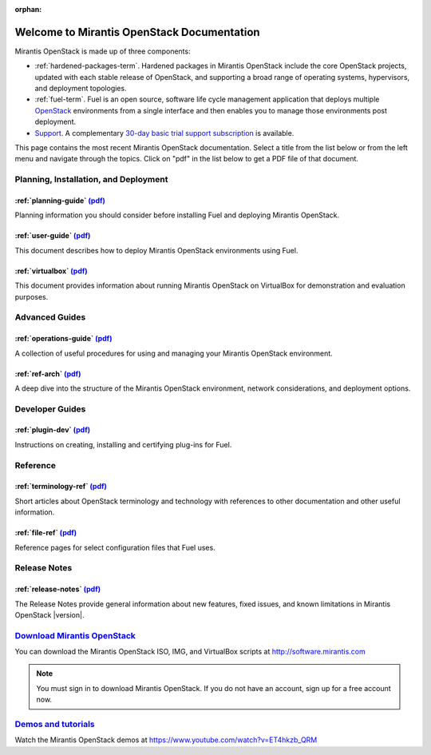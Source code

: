 :orphan:

.. index:: Home page

.. _Homepage:

===========================================
Welcome to Mirantis OpenStack Documentation
===========================================

Mirantis OpenStack is made up of three components:

* :ref:`hardened-packages-term`.
  Hardened packages in Mirantis OpenStack
  include the core OpenStack projects,
  updated with each stable release of OpenStack,
  and supporting a broad range of operating systems,
  hypervisors, and deployment topologies.

* :ref:`fuel-term`.
  Fuel is an open source, software life cycle management application
  that deploys multiple `OpenStack <https://www.openstack.org/>`_
  environments from a single interface
  and then enables you to manage those environments post deployment.

* `Support <https://software.mirantis.com/support-options/>`_.
  A complementary `30-day basic trial support subscription
  <https://software.mirantis.com/trial-support-subscription/>`_
  is available.

This page contains the most recent Mirantis OpenStack documentation.
Select a title from the list below
or from the left menu and navigate through the topics.
Click on "pdf" in the list below
to get a PDF file of that document.

Planning, Installation, and Deployment
~~~~~~~~~~~~~~~~~~~~~~~~~~~~~~~~~~~~~~

:ref:`planning-guide` `(pdf) <pdf/Mirantis-OpenStack-6.0-PlanningGuide.pdf>`__
++++++++++++++++++++++++++++++++++++++++++++++++++++++++++++++++++++++++++++++

Planning information you should consider before
installing Fuel and deploying Mirantis OpenStack.

:ref:`user-guide` `(pdf) <pdf/Mirantis-OpenStack-6.0-UserGuide.pdf>`__
+++++++++++++++++++++++++++++++++++++++++++++++++++++++++++++++++++++++

This document describes how to deploy Mirantis OpenStack environments
using Fuel.

:ref:`virtualbox` `(pdf) <pdf/Mirantis-OpenStack-6.0-Running-Mirantis-OpenStack-on-VirtualBox.pdf>`__
+++++++++++++++++++++++++++++++++++++++++++++++++++++++++++++++++++++++++++++++++++++++++++++++++++++

This document provides information about running Mirantis OpenStack on VirtualBox
for demonstration and evaluation purposes.

Advanced Guides
~~~~~~~~~~~~~~~

:ref:`operations-guide` `(pdf) <pdf/Mirantis-OpenStack-6.0-OperationsGuide.pdf>`__
++++++++++++++++++++++++++++++++++++++++++++++++++++++++++++++++++++++++++++++++++

A collection of useful procedures for using and managing
your Mirantis OpenStack environment.

:ref:`ref-arch` `(pdf) <pdf/Mirantis-OpenStack-6.0-ReferenceArchitecture.pdf>`__
++++++++++++++++++++++++++++++++++++++++++++++++++++++++++++++++++++++++++++++++

A deep dive into the structure of the Mirantis OpenStack environment,
network considerations, and deployment options.

Developer Guides
~~~~~~~~~~~~~~~~

:ref:`plugin-dev` `(pdf) <pdf/Mirantis-OpenStack-6.0-Fuel-Plugin-Guide.pdf>`__
++++++++++++++++++++++++++++++++++++++++++++++++++++++++++++++++++++++++++++++

Instructions on creating, installing and certifying plug-ins for Fuel.

Reference
~~~~~~~~~

:ref:`terminology-ref` `(pdf) <pdf/Mirantis-OpenStack-6.0-Terminology-Reference.pdf>`__
+++++++++++++++++++++++++++++++++++++++++++++++++++++++++++++++++++++++++++++++++++++++

Short articles about OpenStack terminology and technology
with references to other documentation and other useful information.

:ref:`file-ref` `(pdf) <pdf/Mirantis-OpenStack-6.0-File-Format-Reference.pdf>`__
++++++++++++++++++++++++++++++++++++++++++++++++++++++++++++++++++++++++++++++++

Reference pages for select configuration files that Fuel uses.

Release Notes
~~~~~~~~~~~~~

:ref:`release-notes` `(pdf) <pdf/Mirantis-OpenStack-6.0-RelNotes.pdf>`__
++++++++++++++++++++++++++++++++++++++++++++++++++++++++++++++++++++++++

The Release Notes provide general information about new features,
fixed issues, and known limitations in Mirantis OpenStack |version|.

`Download Mirantis OpenStack <http://software.mirantis.com>`__
~~~~~~~~~~~~~~~~~~~~~~~~~~~~~~~~~~~~~~~~~~~~~~~~~~~~~~~~~~~~~~

You can download the Mirantis OpenStack ISO, IMG, and VirtualBox scripts at http://software.mirantis.com

.. note:: You must sign in to download Mirantis OpenStack. 
          If you do not have an account, sign up for a free account now.

`Demos and tutorials <https://www.youtube.com/watch?v=ET4hkzb_QRM>`__
~~~~~~~~~~~~~~~~~~~~~~~~~~~~~~~~~~~~~~~~~~~~~~~~~~~~~~~~~~~~~~~~~~~~~

Watch the Mirantis OpenStack demos at https://www.youtube.com/watch?v=ET4hkzb_QRM
